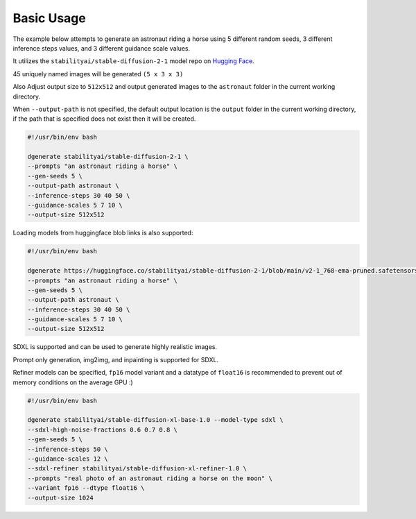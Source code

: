 Basic Usage
===========

The example below attempts to generate an astronaut riding a horse using 5 different
random seeds, 3 different inference steps values, and 3 different guidance scale values.

It utilizes the ``stabilityai/stable-diffusion-2-1`` model repo on `Hugging Face <https://huggingface.co/stabilityai/stable-diffusion-2-1>`_.

45 uniquely named images will be generated ``(5 x 3 x 3)``

Also Adjust output size to ``512x512`` and output generated images to the ``astronaut`` folder in the current working directory.

When ``--output-path`` is not specified, the default output location is the ``output`` folder
in the current working directory, if the path that is specified does not exist then it will be created.

.. code-block:: bash

    #!/usr/bin/env bash

    dgenerate stabilityai/stable-diffusion-2-1 \
    --prompts "an astronaut riding a horse" \
    --gen-seeds 5 \
    --output-path astronaut \
    --inference-steps 30 40 50 \
    --guidance-scales 5 7 10 \
    --output-size 512x512


Loading models from huggingface blob links is also supported:

.. code-block:: bash

    #!/usr/bin/env bash

    dgenerate https://huggingface.co/stabilityai/stable-diffusion-2-1/blob/main/v2-1_768-ema-pruned.safetensors \
    --prompts "an astronaut riding a horse" \
    --gen-seeds 5 \
    --output-path astronaut \
    --inference-steps 30 40 50 \
    --guidance-scales 5 7 10 \
    --output-size 512x512


SDXL is supported and can be used to generate highly realistic images.

Prompt only generation, img2img, and inpainting is supported for SDXL.

Refiner models can be specified, ``fp16`` model variant and a datatype of ``float16`` is
recommended to prevent out of memory conditions on the average GPU :)

.. code-block:: bash

    #!/usr/bin/env bash

    dgenerate stabilityai/stable-diffusion-xl-base-1.0 --model-type sdxl \
    --sdxl-high-noise-fractions 0.6 0.7 0.8 \
    --gen-seeds 5 \
    --inference-steps 50 \
    --guidance-scales 12 \
    --sdxl-refiner stabilityai/stable-diffusion-xl-refiner-1.0 \
    --prompts "real photo of an astronaut riding a horse on the moon" \
    --variant fp16 --dtype float16 \
    --output-size 1024

